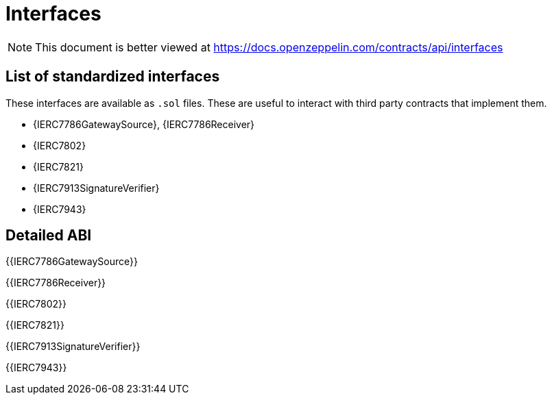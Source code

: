 = Interfaces

[.readme-notice]
NOTE: This document is better viewed at https://docs.openzeppelin.com/contracts/api/interfaces

== List of standardized interfaces

These interfaces are available as `.sol` files. These are useful to interact with third party contracts that implement them.

- {IERC7786GatewaySource}, {IERC7786Receiver}
- {IERC7802}
- {IERC7821}
- {IERC7913SignatureVerifier}
- {IERC7943}

== Detailed ABI

{{IERC7786GatewaySource}}

{{IERC7786Receiver}}

{{IERC7802}}

{{IERC7821}}

{{IERC7913SignatureVerifier}}

{{IERC7943}}
